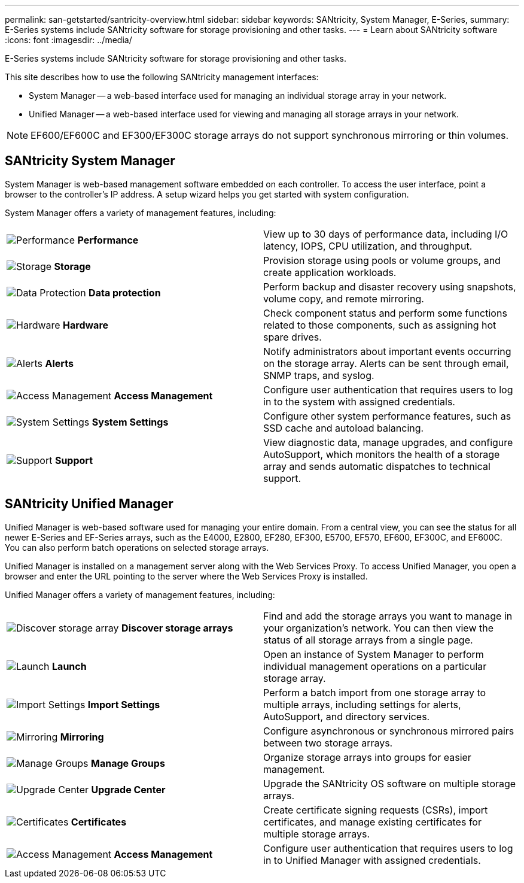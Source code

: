 ---
permalink: san-getstarted/santricity-overview.html
sidebar: sidebar
keywords: SANtricity, System Manager, E-Series,
summary: E-Series systems include SANtricity software for storage provisioning and other tasks.
---
= Learn about SANtricity software
:icons: font
:imagesdir: ../media/

[.lead]
E-Series systems include SANtricity software for storage provisioning and other tasks.

This site describes how to use the following SANtricity management interfaces:

* System Manager -- a web-based interface used for managing an individual storage array in your network.
* Unified Manager -- a web-based interface used for viewing and managing all storage arrays in your network.

NOTE: EF600/EF600C and EF300/EF300C storage arrays do not support synchronous mirroring or thin volumes.

== SANtricity System Manager

System Manager is web-based management software embedded on each controller. To access the user interface, point a browser to the controller's IP address. A setup wizard helps you get started with system configuration.

System Manager offers a variety of management features, including:

|===
a|
image:../media/sam1130_icon_performance.gif["Performance"] *Performance*  a|
View up to 30 days of performance data, including I/O latency, IOPS, CPU utilization, and throughput.



a|
image:../media/sam1130_icon_volumes.gif["Storage"] *Storage*

a|
Provision storage using pools or volume groups, and create application workloads.
a|
image:../media/sam1130_icon_async_mirroring.gif["Data Protection"] *Data protection*

a|
Perform backup and disaster recovery using snapshots, volume copy, and remote mirroring.
a|
image:../media/sam1130_icon_controllers.gif["Hardware"] *Hardware*

a|
Check component status and perform some functions related to those components, such as assigning hot spare drives.
a|
image:../media/sam1130_icon_alerts.gif["Alerts"] *Alerts*

a|
Notify administrators about important events occurring on the storage array. Alerts can be sent through email, SNMP traps, and syslog.
a|
image:../media/sam1140_icon_active_directory.gif["Access Management"] *Access Management*

a|
Configure user authentication that requires users to log in to the system with assigned credentials.
a|
image:../media/sam1130_icon_settings.gif["System Settings"] *System Settings*

a|
Configure other system performance features, such as SSD cache and autoload balancing.
a|
image:../media/sam1130_icon_support.gif["Support"] *Support*

a|
View diagnostic data, manage upgrades, and configure AutoSupport, which monitors the health of a storage array and sends automatic dispatches to technical support.
|===

== SANtricity Unified Manager

Unified Manager is web-based software used for managing your entire domain. From a central view, you can see the status for all newer E-Series and EF-Series arrays, such as the E4000, E2800, EF280, EF300, E5700, EF570, EF600, EF300C, and EF600C. You can also perform batch operations on selected storage arrays.

Unified Manager is installed on a management server along with the Web Services Proxy. To access Unified Manager, you open a browser and enter the URL pointing to the server where the Web Services Proxy is installed.

Unified Manager offers a variety of management features, including:

|===
a|
image:../media/artboard_9.png["Discover storage array"] *Discover storage arrays*  a|
Find and add the storage arrays you want to manage in your organization's network. You can then view the status of all storage arrays from a single page.


a|
image:../media/artboard_11.png["Launch"] *Launch*

a|
Open an instance of System Manager to perform individual management operations on a particular storage array.
a|
image:../media/sam1130_icon_system.gif["Import Settings"] *Import Settings*

a|
Perform a batch import from one storage array to multiple arrays, including settings for alerts, AutoSupport, and directory services.
a|
image:../media/sam1130_icon_async_mirroring.gif["Mirroring"] *Mirroring*

a|
Configure asynchronous or synchronous mirrored pairs between two storage arrays.
a|
image:../media/artboard_10.png["Manage Groups"] *Manage Groups*

a|
Organize storage arrays into groups for easier management.
a|
image:../media/sam1130_icon_upgrade_center.gif["Upgrade Center"] *Upgrade Center*

a|
Upgrade the SANtricity OS software on multiple storage arrays.
a|
image:../media/sam1140_icon_certs.gif["Certificates"] *Certificates*

a|
Create certificate signing requests (CSRs), import certificates, and manage existing certificates for multiple storage arrays.
a|
image:../media/sam1140_icon_active_directory.gif["Access Management"] *Access Management*

a|
Configure user authentication that requires users to log in to Unified Manager with assigned credentials.
|===
